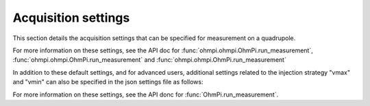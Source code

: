 .. _settings:

Acquisition settings
********************

This section details the acquisition settings that can be specified for measurement on a quadrupole.

.. code-block:: python
  :caption: json dictionary containing the default settings contained in ´settings/default.json`

    {
    "injection_duration": 0.2, # injection duration of one pulse within an injection cycl
    "nb_stack": 1, # number of injection cycles (e.g. 'nb_stack'=1 means one positive and one negative pulse)
    "sampling_interval": 2, # sampling interval in ms
    "tx_volt": 5, # injection voltage in V for strategy 'constant' or starting V_AB for strategy 'vmax' or 'vmin'
    "duty_cycle": 0.5, # duty cycle for the injection (0-1)
    "strategy": "constant", # injection strategy ("constant", "vmax" or "vmin")
    "fw_in_csv": true, # full waveform saved in a the main csv file. Read by run_sequence()
    "fw_in_zip": true, # full waveform saved in a separate zip file. Read by run_sequence()
    "export_path": "data/measurements.csv" # path for data output. Read by run_sequence()
    "nb_meas": 1, # number of sequences repeated when calling run_mutlitple_sequences()
    "sequence_delay": 1, # sleeping time between repeated sequences when calling run_multiple_sequences()
    }

For more information on these settings, see the API doc for :func:`ohmpi.ohmpi.OhmPi.run_measurement`, :func:`ohmpi.ohmpi.OhmPi.run_measurement` and :func:`ohmpi.ohmpi.OhmPi.run_measurement`

In addition to these default settings, and for advanced users, additional settings related to the injection strategy "vmax" and "vmin" can also be specified in the json settings file as follows:

.. code-block:: python
  :caption: Dictionnary containing the default settings contained in ``settings/default.json``

    {
    "vab_max": null, # maximum V_AB (in V) bounding the vmax injection strategy. Value is capped by vab_max from hardware config. Default is None, which means vmax strategy bounded by hardware vab_max from hardware config.
    "iab_max": null, # maximum I_AB (in mA) bounding the vmax injection strategy. Value is capped by iab_max from hardware config. Default is None, which means vmax strategy bounded by hardware iab_max from hardware config.
    "vmn_max": null, # maximum V_mn (in mV) bounding the vmax injection strategy. Value is capped by vmn_max from hardware config. Default is None, which means vmax strategy bounded by hardware vmn_max from hardware config.
    "vmn_min": null, # minimum V_mn (in mV) bounding the vmax injection strategy. Value is capped by vmn_min from hardware config. Default is None, which means vmax strategy bounded by hardware vmn_min from hardware config.
    }

For more information on these settings, see the API donc for :func:`OhmPi.run_measurement`.